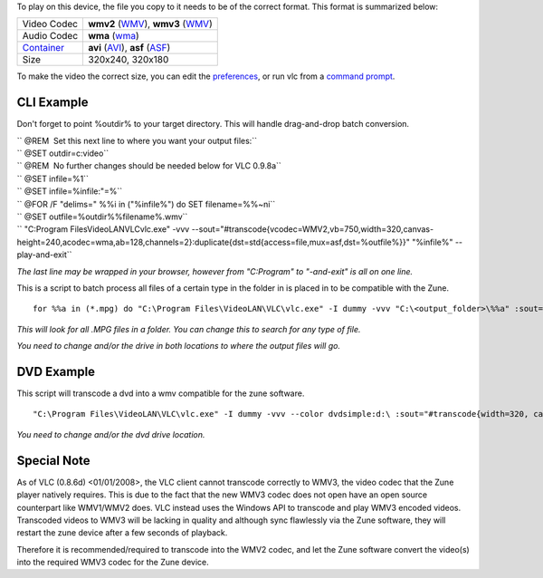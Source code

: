 .. raw:: mediawiki

   {{howto|Make your Video Files playable on a Zune}}

To play on this device, the file you copy to it needs to be of the correct format. This format is summarized below:

========================= ==================================================
Video Codec               **wmv2** (`WMV <WMV>`__), **wmv3** (`WMV <WMV>`__)
Audio Codec               **wma** (`wma <wma>`__)
`Container <Container>`__ **avi** (`AVI <AVI>`__), **asf** (`ASF <ASF>`__)
Size                      320x240, 320x180
========================= ==================================================

To make the video the correct size, you can edit the `preferences <preferences>`__, or run vlc from a `command prompt <command_prompt>`__.

CLI Example
-----------

Don't forget to point %outdir% to your target directory. This will handle drag-and-drop batch conversion.

| `` @REM  Set this next line to where you want your output files:``
| `` @SET outdir=c:\video\``
| `` @REM  No further changes should be needed below for VLC 0.9.8a``
| `` @SET infile=%1``
| `` @SET infile=%infile:"=%``
| `` @FOR /F "delims=" %%i in ("%infile%") do SET filename=%%~ni``
| `` @SET outfile=%outdir%%filename%.wmv``
| `` "C:\Program Files\VideoLAN\VLC\vlc.exe" -vvv --sout="#transcode{vcodec=WMV2,vb=750,width=320,canvas-height=240,acodec=wma,ab=128,channels=2}:duplicate{dst=std{access=file,mux=asf,dst=%outfile%}}" "%infile%" --play-and-exit``

*The last line may be wrapped in your browser, however from "C:\Program" to "-and-exit" is all on one line.*

This is a script to batch process all files of a certain type in the folder in is placed in to be compatible with the Zune.

::

   for %%a in (*.mpg) do "C:\Program Files\VideoLAN\VLC\vlc.exe" -I dummy -vvv "C:\<output_folder>\%%a" :sout="#transcode{width=320, canvas-height=240, vcodec=WMV2, vb=1024, acodec=wma2, ab=128, samplerate=44100, channels=2}:standard{access=file,mux=asf,dst=C:\<output_folder>\%%a.wmv}" vlc:quit

*This will look for all .MPG files in a folder. You can change this to search for any type of file.*

*You need to change and/or the drive in both locations to where the output files will go.*

DVD Example
-----------

This script will transcode a dvd into a wmv compatible for the zune software.

::

   "C:\Program Files\VideoLAN\VLC\vlc.exe" -I dummy -vvv --color dvdsimple:d:\ :sout="#transcode{width=320, canvas-height=240, vcodec=WMV2, vb=1024, acodec=wma2, ab=128, samplerate=44100, channels=2}:standard{access=file,mux=asf,dst=C:\<output_folder>\output.wmv}" vlc:quit

*You need to change and/or the dvd drive location.*

Special Note
------------

As of VLC (0.8.6d) <01/01/2008>, the VLC client cannot transcode correctly to WMV3, the video codec that the Zune player natively requires. This is due to the fact that the new WMV3 codec does not open have an open source counterpart like WMV1/WMV2 does. VLC instead uses the Windows API to transcode and play WMV3 encoded videos. Transcoded videos to WMV3 will be lacking in quality and although sync flawlessly via the Zune software, they will restart the zune device after a few seconds of playback.

Therefore it is recommended/required to transcode into the WMV2 codec, and let the Zune software convert the video(s) into the required WMV3 codec for the Zune device.
